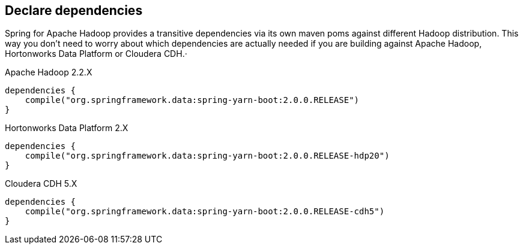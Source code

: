 == Declare dependencies

Spring for Apache Hadoop provides a transitive dependencies via its
own maven poms against different Hadoop distribution. This way you
don't need to worry about which dependencies are actually needed if
you are building against Apache Hadoop, Hortonworks Data Platform or
Cloudera CDH.·

[source,groovy]
.Apache Hadoop 2.2.X
----
dependencies {
    compile("org.springframework.data:spring-yarn-boot:2.0.0.RELEASE")
}
----

[source,groovy]
.Hortonworks Data Platform 2.X
----
dependencies {
    compile("org.springframework.data:spring-yarn-boot:2.0.0.RELEASE-hdp20")
}
----

[source,groovy]
.Cloudera CDH 5.X
----
dependencies {
    compile("org.springframework.data:spring-yarn-boot:2.0.0.RELEASE-cdh5")
}
----

